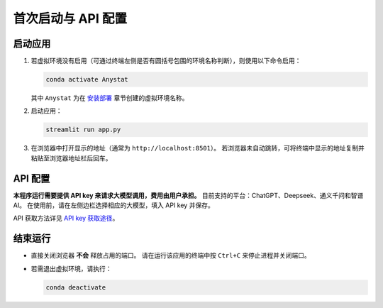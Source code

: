 首次启动与 API 配置
==================

启动应用
--------

1. 若虚拟环境没有启用（可通过终端左侧是否有圆括号包围的环境名称判断），则使用以下命令启用：

   .. code-block:: bash

      conda activate Anystat

   其中 ``Anystat`` 为在 `安装部署 </anystat.github.io/installation.html>`_ 章节创建的虚拟环境名称。

2. 启动应用：

   .. code-block:: bash

      streamlit run app.py

3. 在浏览器中打开显示的地址（通常为 ``http://localhost:8501``）。  
   若浏览器未自动跳转，可将终端中显示的地址复制并粘贴至浏览器地址栏后回车。

API 配置
--------

**本程序运行需要提供 API key 来请求大模型调用，费用由用户承担。**  
目前支持的平台：ChatGPT、Deepseek、通义千问和智谱AI。  
在使用前，请在左侧边栏选择相应的大模型，填入 API key 并保存。

API 获取方法详见 `API key 获取途径 </anystatweb.github.io/resources.html#api-key>`_。

结束运行
--------

- 直接关闭浏览器 **不会** 释放占用的端口。  
  请在运行该应用的终端中按 ``Ctrl+C`` 来停止进程并关闭端口。  
- 若需退出虚拟环境，请执行：

  .. code-block:: bash

     conda deactivate
